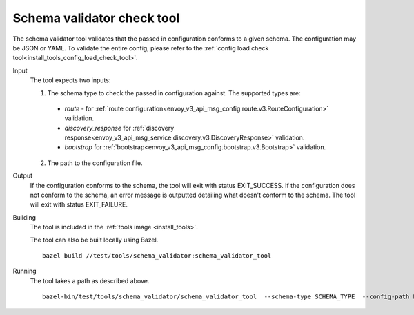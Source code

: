 .. _install_tools_schema_validator_check_tool:

Schema validator check tool
===========================

The schema validator tool validates that the passed in configuration conforms to
a given schema. The configuration may be JSON or YAML. To validate the entire
config, please refer to the
:ref:`config load check tool<install_tools_config_load_check_tool>`.

Input
  The tool expects two inputs:

  1. The schema type to check the passed in configuration against. The supported types are:

    * `route` - for :ref:`route configuration<envoy_v3_api_msg_config.route.v3.RouteConfiguration>` validation.
    * `discovery_response` for :ref:`discovery response<envoy_v3_api_msg_service.discovery.v3.DiscoveryResponse>` validation.
    * `bootstrap` for :ref:`bootstrap<envoy_v3_api_msg_config.bootstrap.v3.Bootstrap>` validation.

  2. The path to the configuration file.

Output
  If the configuration conforms to the schema, the tool will exit with status
  EXIT_SUCCESS. If the configuration does not conform to the schema, an error
  message is outputted detailing what doesn't conform to the schema. The tool
  will exit with status EXIT_FAILURE.

Building
  The tool is included in the :ref:`tools image <install_tools>`.

  The tool can also be built locally using Bazel. ::

    bazel build //test/tools/schema_validator:schema_validator_tool

Running
  The tool takes a path as described above. ::

    bazel-bin/test/tools/schema_validator/schema_validator_tool  --schema-type SCHEMA_TYPE  --config-path PATH
